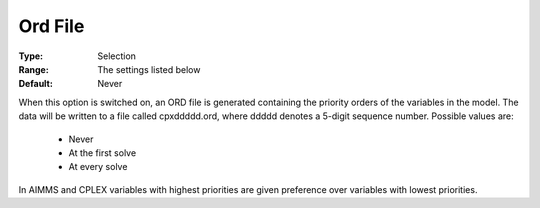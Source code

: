 .. _option-CPLEX-ord_file:


Ord File
========



:Type:	Selection	
:Range:	The settings listed below	
:Default:	Never	



When this option is switched on, an ORD file is generated containing the priority orders of the variables in the model. The data will be written to a file called cpxddddd.ord, where ddddd denotes a 5-digit sequence number. Possible values are:



    *	Never
    *	At the first solve
    *	At every solve




In AIMMS and CPLEX variables with highest priorities are given preference over variables with lowest priorities.




